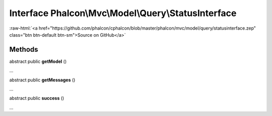 Interface **Phalcon\\Mvc\\Model\\Query\\StatusInterface**
=========================================================

.. role:: raw-html(raw)
   :format: html

:raw-html:`<a href="https://github.com/phalcon/cphalcon/blob/master/phalcon/mvc/model/query/statusinterface.zep" class="btn btn-default btn-sm">Source on GitHub</a>`

Methods
-------

abstract public  **getModel** ()

...


abstract public  **getMessages** ()

...


abstract public  **success** ()

...


